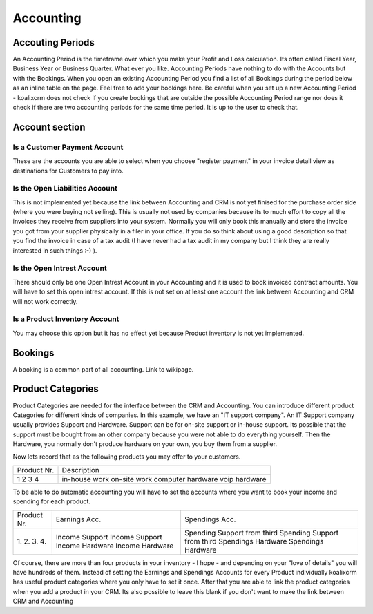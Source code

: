 .. highlight:: rst

Accounting
============

Accouting Periods
-------------------------

An Accounting Period is the timeframe over which you make your Profit and Loss calculation.
Its often called Fiscal Year, Business Year or Business Quarter. What ever you like.
Accounting Periods have nothing to do with the Accounts but with the Bookings.
When you open an existing Accounting Period you find a list of all
Bookings during the period below as an inline table on the page.
Feel free to add your bookings here. Be careful when you set up a new
Accounting Period -  koalixcrm does not check if you create bookings that are outside the
possible Accounting Period range nor does it check if there are two accounting periods
for the same time period. It is up to the user to check that.


Account section
---------------

Is a Customer Payment Account
^^^^^^^^^^^^^^^^^^^^^^^^^^^^^

These are the accounts you are able to select when you choose "register payment"
in your invoice detail view as destinations for Customers to pay into.

Is the Open Liabilities Account
^^^^^^^^^^^^^^^^^^^^^^^^^^^^^^^

This is not implemented yet because the link between Accounting and CRM
is not yet finised for the purchase order side
(where you were buying not selling).
This is usually not used by companies because its to much effort to copy
all the invoices they receive from suppliers into your system.
Normally you will only book this manually and store the invoice
you got from your supplier physically in a filer in your office.
If you do so think about using a good description so that you find
the invoice in case of a tax audit (I have never had a tax audit in my
company but I think they are really interested in such things :-) ).

Is the Open Intrest Account
^^^^^^^^^^^^^^^^^^^^^^^^^^^

There should only be one Open Intrest Account in your Accounting
and it is used to book invoiced contract amounts. You will have to set
this open intrest account. If this is not set on at least one account
the link between Accounting and CRM will not work correctly.

Is a Product Inventory Account
^^^^^^^^^^^^^^^^^^^^^^^^^^^^^^

You may choose this option but it has no effect yet
because Product inventory is not yet implemented.


Bookings
--------

A booking is a common part of all accounting. Link to wikipage.

Product Categories
------------------

Product Categories are needed for the interface between the CRM and Accounting.
You can introduce different product Categories for different kinds of companies.
In this example, we have an "IT support company". An IT Support company usually
provides Support and Hardware. Support can be for on-site support or in-house support.
Its possible that the  support must be bought from an other company because
you were not able to do everything yourself. Then the Hardware, you normally
don't produce hardware on your own, you buy them from a supplier.

Now lets record that as the following products you may offer to your customers.

+-------------+---------------------+
| Product Nr. |  Description        |
+-------------+---------------------+
| 1           |  in-house work      |
| 2           |  on-site work       |
| 3           |  computer hardware  |
| 4           |  voip hardware      |
+-------------+---------------------+

To be able to do automatic accounting you will have to set the accounts where
you want to book your income and spending for each product.

+------------+------------------+------------------------------------+
|Product Nr. | Earnings Acc.    | Spendings Acc.                     |
+------------+------------------+------------------------------------+
|1.          | Income Support   | Spending Support from third        |
|2.          | Income Support   | Spending Support from third        |
|3.          | Income Hardware  | Spendings Hardware                 |
|4.          | Income Hardware  | Spendings Hardware                 |
+------------+------------------+------------------------------------+

Of course, there are more than four products in your inventory - I hope -
and depending on your "love of details" you will have hundreds of them.
Instead of setting the Earnings and Spendings Accounts for every Product
individually koalixcrm has useful product categories where you only
have to set it once. After that you are able to  link the product
categories when you add a product in your CRM. Its also possible to
leave this blank if you don't want to make the link between CRM and Accounting
